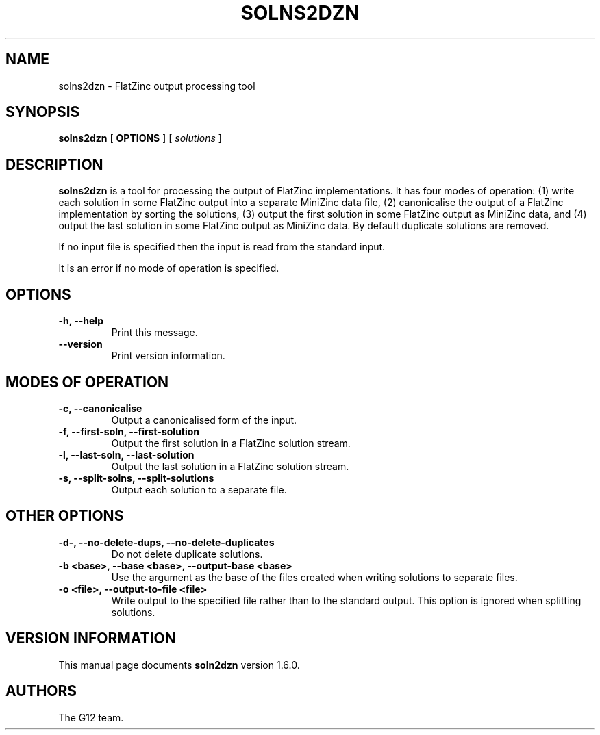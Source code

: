 .TH SOLNS2DZN 1 "19 September 2012" "" "G12 Users's Manual"

.SH NAME
solns2dzn \- FlatZinc output processing tool

.SH SYNOPSIS
.B solns2dzn
[
.BR OPTIONS " ]"
[
.IR solutions " ]"

.SH DESCRIPTION
.B solns2dzn
is a tool for processing the output of FlatZinc implementations.
It has four modes of operation: (1) write each solution in some
FlatZinc output into a separate MiniZinc data file, (2) canonicalise the
output of a FlatZinc implementation by sorting the solutions, (3) output
the first solution in some FlatZinc output as MiniZinc data, and (4)
output the last solution in some FlatZinc output as MiniZinc data.
By default duplicate solutions are removed.
.PP
If no input file is specified then the input is read from the standard
input.
.PP
It is an error if no mode of operation is specified.

.SH OPTIONS
.TP
.B \-h, \-\-help
Print this message.
.TP
.B \-\-version
Print version information.

.SH "MODES OF OPERATION"
.TP
.B \-c, \-\-canonicalise
Output a canonicalised form of the input.
.TP
.B \-f, \-\-first\-soln, \-\-first\-solution
Output the first solution in a FlatZinc solution stream.
.TP
.B \-l, \-\-last\-soln, \-\-last\-solution
Output the last solution in a FlatZinc solution stream.
.TP
.B \-s, \-\-split\-solns, \-\-split\-solutions
Output each solution to a separate file.

.SH "OTHER OPTIONS"
.TP
.B \-d\-, \-\-no\-delete\-dups, \-\-no\-delete\-duplicates
Do not delete duplicate solutions.
.TP
.B \-b <base>, \-\-base <base>, \-\-output\-base <base>
Use the argument as the base of the files created when writing solutions
to separate files.
.TP
.B \-o <file>, \-\-output\-to\-file <file>
Write output to the specified file rather than to the standard output.
This option is ignored when splitting solutions.

.SH "VERSION INFORMATION"
This manual page documents
.B soln2dzn
version 1.6.0.

.SH AUTHORS
The G12 team.

